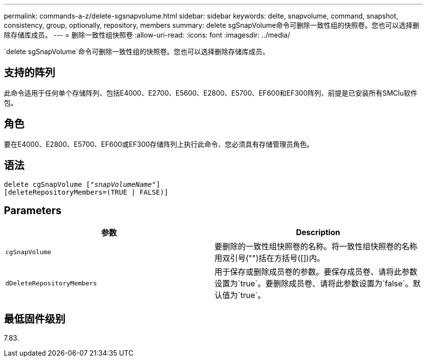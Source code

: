 ---
permalink: commands-a-z/delete-sgsnapvolume.html 
sidebar: sidebar 
keywords: delte, snapvolume, command, snapshot, consistency, group, optionally, repository, members 
summary: delete sgSnapVolume命令可删除一致性组的快照卷。您也可以选择删除存储库成员。 
---
= 删除一致性组快照卷
:allow-uri-read: 
:icons: font
:imagesdir: ../media/


[role="lead"]
`delete sgSnapVolume`命令可删除一致性组的快照卷。您也可以选择删除存储库成员。



== 支持的阵列

此命令适用于任何单个存储阵列、包括E4000、E2700、E5600、E2800、E5700、EF600和EF300阵列、前提是已安装所有SMClu软件包。



== 角色

要在E4000、E2800、E5700、EF600或EF300存储阵列上执行此命令、您必须具有存储管理员角色。



== 语法

[source, cli, subs="+macros"]
----
pass:quotes[delete cgSnapVolume ["_snapVolumeName_"]]
[deleteRepositoryMembers=(TRUE | FALSE)]
----


== Parameters

[cols="2*"]
|===
| 参数 | Description 


 a| 
`cgSnapVolume`
 a| 
要删除的一致性组快照卷的名称。将一致性组快照卷的名称用双引号("")括在方括号([])内。



 a| 
`dDeleteRepositoryMembers`
 a| 
用于保存或删除成员卷的参数。要保存成员卷、请将此参数设置为`true`。要删除成员卷、请将此参数设置为`false`。默认值为`true`。

|===


== 最低固件级别

7.83.
